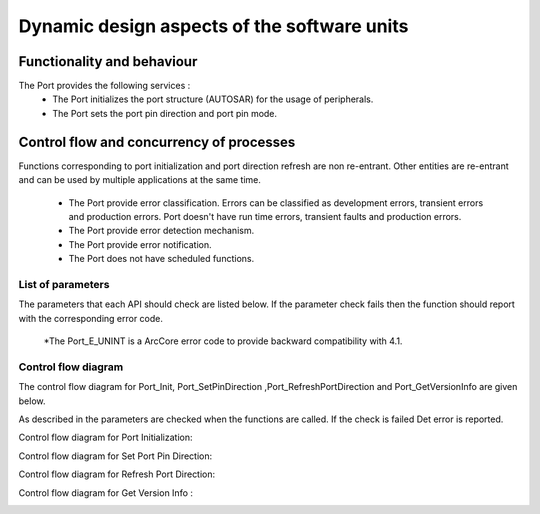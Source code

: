 Dynamic design aspects of the software units
==================================================



Functionality and behaviour
------------------------------
The Port provides the following services :
 * The Port initializes the port structure (AUTOSAR) for the usage of peripherals.
 * The Port sets the port pin direction and port pin mode.


.. image:: pictures/PortService.png


Control flow and concurrency of processes
-------------------------------------------------

Functions corresponding to port initialization and port direction refresh are non re-entrant.
Other entities are re-entrant and can be used by multiple applications at the same time.

 * The Port provide  error classification. Errors can be classified as development errors, transient errors and production errors. Port doesn't have run time errors, transient faults and production errors.
 * The Port provide error detection mechanism.
 * The Port provide error notification.
 * The Port does not have scheduled functions.








List of parameters
^^^^^^^^^^^^^^^^^^^^^^

The parameters that each API should check are listed below. If the parameter check fails then the function should report with the corresponding error code.



+-------------------------+---------------------------------------+-------------------------------+
|       API               |  Parameter Check                      |  Error Code                   |
+=========================+=======================================+===============================+
|Port_SetPinDirection     |Incorrect port pin ID passed           |PORT_E_PARAM_PIN               |
|                         +---------------------------------------+-------------------------------+
|                         |Port pin not configured as changeable  |PORT_E_DIRECTION_UNCHANGEABLE  |
|                         +---------------------------------------+-------------------------------+
|                         |Port module initialization check       |PORT_E_UNINIT*                  |
+-------------------------+---------------------------------------+-------------------------------+
|Port_Init                |Check the parameter that is passed     |PORT_E_INIT_FAILED             |
+-------------------------+---------------------------------------+-------------------------------+
|Port_SetPinMode          |Correctness of the port pin ID         |PORT_E_PARAM_PIN               |
|                         +---------------------------------------+-------------------------------+
|                         |Check the validity of the port pin mode|PORT_E_PARAM_INVALID_MODE      |
|                         +---------------------------------------+-------------------------------+
|                         |Check the mode whether it is changeable|PORT_E_MODE_UNCHANGEABLE       |
|                         |or not                                 |                               |
|                         +---------------------------------------+-------------------------------+
|                         |Port module initialization check       |PORT_E_UNINIT*                  |
+-------------------------+---------------------------------------+-------------------------------+
|Port_RefreshPortDirection|Port module initialization check       |PORT_E_UNINIT*                  |
+-------------------------+---------------------------------------+-------------------------------+
|Port_GetVersionInfo      |API called with NULL pointer parameter |PORT_E_PARAM_POINTER           |
+-------------------------+---------------------------------------+-------------------------------+
  \*The Port_E_UNINT is a ArcCore error code to provide backward compatibility with 4.1. 

Control flow  diagram
^^^^^^^^^^^^^^^^^^^^^^
 

The control flow diagram for Port_Init, Port_SetPinDirection ,Port_RefreshPortDirection and Port_GetVersionInfo are given below.

As described in the parameters are checked when the functions are called. If the check is failed Det error is reported.


Control flow diagram for Port Initialization:

.. image:: pictures/Port_Init_ControlFlow531.png


Control flow diagram for Set Port Pin Direction:

.. image:: pictures/Port_SetPinDirection_ControlFlow531.png


Control flow diagram for Refresh Port Direction:

.. image:: pictures/Port_RefreshPortDirection_ControlFlow.png


Control flow diagram for Get Version Info :

.. image:: pictures/Port_GetVersionInfo_ControlFlow.png

 